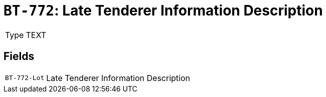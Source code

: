 = `BT-772`: Late Tenderer Information Description
:navtitle: Business Terms

[horizontal]
Type:: TEXT

== Fields
[horizontal]
  `BT-772-Lot`:: Late Tenderer Information Description

